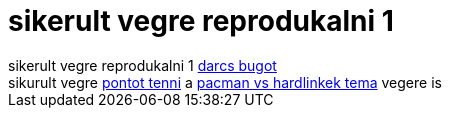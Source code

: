 = sikerult vegre reprodukalni 1

:slug: sikerult_vegre_reprodukalni_1
:category: geek
:tags: hu
:date: 2005-08-13T19:35:20Z
++++
sikerult vegre reprodukalni 1 <a href="http://darcs.net/pipermail/darcs-users/2005-August/008150.html">darcs bugot</a><br /> sikurult vegre <a href="http://frugalware.org/pipermail/frugalware-darcs/2005-August/003386.html">pontot tenni</a> a <a href="http://frugalware.org/pipermail/frugalware-devel/2005-August/001115.html">pacman vs hardlinkek tema</a> vegere is<br />
++++
